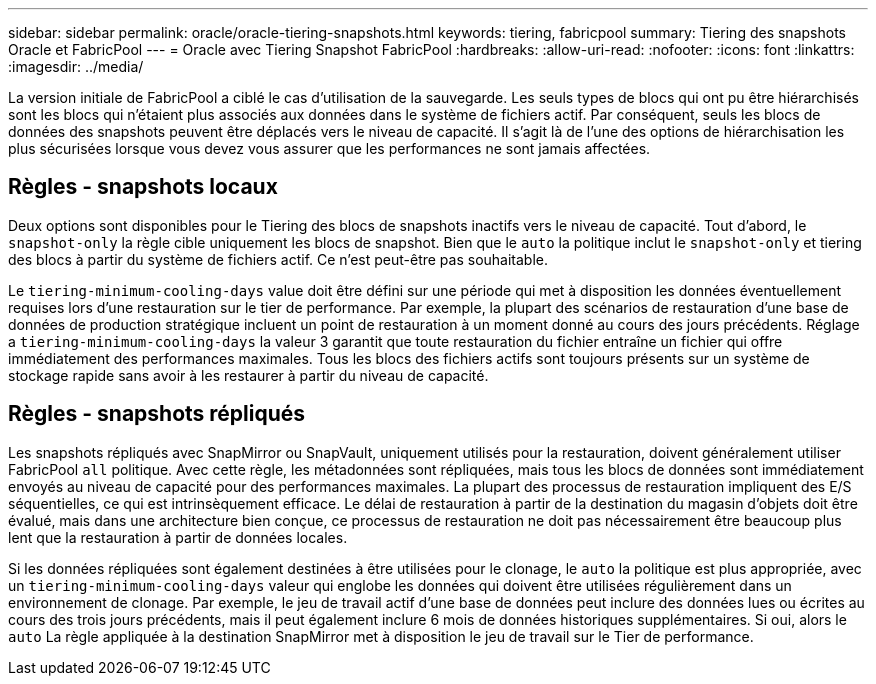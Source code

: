 ---
sidebar: sidebar 
permalink: oracle/oracle-tiering-snapshots.html 
keywords: tiering, fabricpool 
summary: Tiering des snapshots Oracle et FabricPool 
---
= Oracle avec Tiering Snapshot FabricPool
:hardbreaks:
:allow-uri-read: 
:nofooter: 
:icons: font
:linkattrs: 
:imagesdir: ../media/


[role="lead"]
La version initiale de FabricPool a ciblé le cas d'utilisation de la sauvegarde. Les seuls types de blocs qui ont pu être hiérarchisés sont les blocs qui n'étaient plus associés aux données dans le système de fichiers actif. Par conséquent, seuls les blocs de données des snapshots peuvent être déplacés vers le niveau de capacité. Il s'agit là de l'une des options de hiérarchisation les plus sécurisées lorsque vous devez vous assurer que les performances ne sont jamais affectées.



== Règles - snapshots locaux

Deux options sont disponibles pour le Tiering des blocs de snapshots inactifs vers le niveau de capacité. Tout d'abord, le `snapshot-only` la règle cible uniquement les blocs de snapshot. Bien que le `auto` la politique inclut le `snapshot-only` et tiering des blocs à partir du système de fichiers actif. Ce n'est peut-être pas souhaitable.

Le `tiering-minimum-cooling-days` value doit être défini sur une période qui met à disposition les données éventuellement requises lors d'une restauration sur le tier de performance. Par exemple, la plupart des scénarios de restauration d'une base de données de production stratégique incluent un point de restauration à un moment donné au cours des jours précédents. Réglage a `tiering-minimum-cooling-days` la valeur 3 garantit que toute restauration du fichier entraîne un fichier qui offre immédiatement des performances maximales. Tous les blocs des fichiers actifs sont toujours présents sur un système de stockage rapide sans avoir à les restaurer à partir du niveau de capacité.



== Règles - snapshots répliqués

Les snapshots répliqués avec SnapMirror ou SnapVault, uniquement utilisés pour la restauration, doivent généralement utiliser FabricPool `all` politique. Avec cette règle, les métadonnées sont répliquées, mais tous les blocs de données sont immédiatement envoyés au niveau de capacité pour des performances maximales. La plupart des processus de restauration impliquent des E/S séquentielles, ce qui est intrinsèquement efficace. Le délai de restauration à partir de la destination du magasin d'objets doit être évalué, mais dans une architecture bien conçue, ce processus de restauration ne doit pas nécessairement être beaucoup plus lent que la restauration à partir de données locales.

Si les données répliquées sont également destinées à être utilisées pour le clonage, le `auto` la politique est plus appropriée, avec un `tiering-minimum-cooling-days` valeur qui englobe les données qui doivent être utilisées régulièrement dans un environnement de clonage. Par exemple, le jeu de travail actif d'une base de données peut inclure des données lues ou écrites au cours des trois jours précédents, mais il peut également inclure 6 mois de données historiques supplémentaires. Si oui, alors le `auto` La règle appliquée à la destination SnapMirror met à disposition le jeu de travail sur le Tier de performance.
